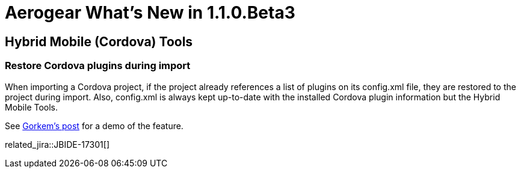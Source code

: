 = Aerogear What's New in 1.1.0.Beta3
:page-layout: whatsnew
:page-component_id: aerogear
:page-component_version: 1.1.0.Beta3
:page-product_id: jbt_core
:page-product_version: 4.2.0.Beta3

== Hybrid Mobile (Cordova) Tools

=== Restore Cordova plugins during import

When importing a Cordova project, if the project already references a list of plugins on its config.xml file, they 
are restored to the project during import. Also, config.xml is always kept up-to-date with the installed Cordova
plugin information but the Hybrid Mobile Tools. 

See http://www.gorkem-ercan.com/2014/06/sharing-cordova-projects-becomes-easier.html[Gorkem's post] for a demo of 
the feature.

related_jira::JBIDE-17301[]


